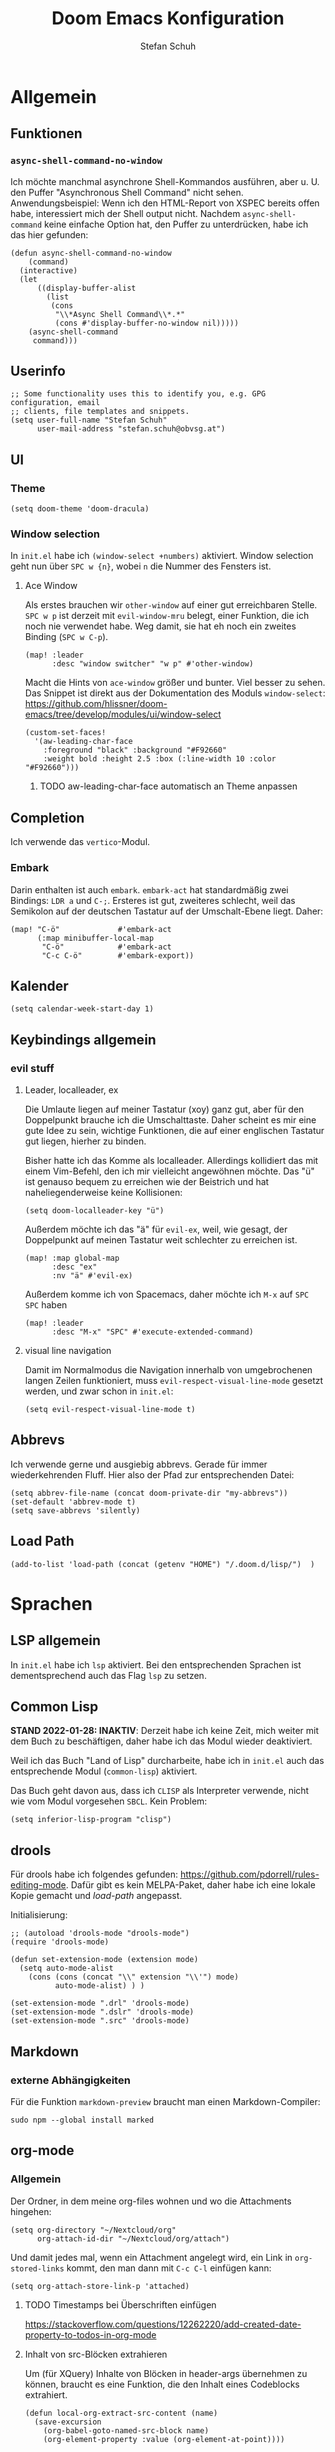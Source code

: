 #+TITLE: Doom Emacs Konfiguration
#+AUTHOR: Stefan Schuh
#+STARTUP: content

* Allgemein
** Header :noexport:
#+begin_src emacs-lisp
;;; config.el -*- lexical-binding: t; -*-
#+end_src
** Funktionen
*** =async-shell-command-no-window=
Ich möchte manchmal asynchrone Shell-Kommandos ausführen, aber u. U. den Puffer "Asynchronous Shell Command" nicht sehen. Anwendungsbeispiel: Wenn ich den HTML-Report von XSPEC bereits offen habe, interessiert mich der Shell output nicht. Nachdem =async-shell-command= keine einfache Option hat, den Puffer zu unterdrücken, habe ich das hier gefunden:

#+begin_src elisp
(defun async-shell-command-no-window
    (command)
  (interactive)
  (let
      ((display-buffer-alist
        (list
         (cons
          "\\*Async Shell Command\\*.*"
          (cons #'display-buffer-no-window nil)))))
    (async-shell-command
     command)))
#+end_src
** Userinfo
#+begin_src elisp
;; Some functionality uses this to identify you, e.g. GPG configuration, email
;; clients, file templates and snippets.
(setq user-full-name "Stefan Schuh"
      user-mail-address "stefan.schuh@obvsg.at")
#+end_src

** UI
*** Theme
#+begin_src elisp
(setq doom-theme 'doom-dracula)
#+end_src
*** Window selection
In =init.el= habe ich =(window-select +numbers)= aktiviert. Window selection geht nun über =SPC w {n}=, wobei =n= die Nummer des Fensters ist.

**** Ace Window
Als erstes brauchen wir =other-window= auf einer gut erreichbaren Stelle. =SPC w p= ist derzeit mit =evil-window-mru= belegt, einer Funktion, die ich noch nie verwendet habe. Weg damit, sie hat eh noch ein zweites Binding (=SPC w C-p=).

#+begin_src elisp
(map! :leader
      :desc "window switcher" "w p" #'other-window)
#+end_src

Macht die Hints von =ace-window= größer und bunter. Viel besser zu sehen. Das Snippet ist direkt aus der Dokumentation des Moduls =window-select=: https://github.com/hlissner/doom-emacs/tree/develop/modules/ui/window-select

#+begin_src elisp
(custom-set-faces!
  '(aw-leading-char-face
    :foreground "black" :background "#F92660"
    :weight bold :height 2.5 :box (:line-width 10 :color "#F92660")))
#+end_src
***** TODO aw-leading-char-face automatisch an Theme anpassen
** Completion
Ich verwende das =vertico=-Modul.
*** Embark
Darin enthalten ist auch =embark=. =embark-act= hat standardmäßig zwei Bindings: =LDR a= und =C-;=. Ersteres ist gut, zweiteres schlecht, weil das Semikolon auf der deutschen Tastatur auf der Umschalt-Ebene liegt. Daher:

#+NAME: remap-embark-act
#+begin_src elisp
(map! "C-ö"             #'embark-act
      (:map minibuffer-local-map
       "C-ö"            #'embark-act
       "C-c C-ö"        #'embark-export))
#+end_src
** Kalender
#+begin_src elisp
(setq calendar-week-start-day 1)
#+end_src
** Keybindings allgemein
*** evil stuff
**** Leader, localleader, ex
Die Umlaute liegen auf meiner Tastatur (xoy) ganz gut, aber für den Doppelpunkt brauche ich die Umschalttaste. Daher scheint es mir eine gute Idee zu sein, wichtige Funktionen, die auf einer englischen Tastatur gut liegen, hierher zu binden.

Bisher hatte ich das Komme als localleader. Allerdings kollidiert das mit einem Vim-Befehl, den ich mir vielleicht angewöhnen möchte. Das "ü" ist genauso bequem zu erreichen wie der Beistrich und hat naheliegenderweise keine Kollisionen:
#+begin_src elisp
(setq doom-localleader-key "ü")
#+end_src

Außerdem möchte ich das "ä" für =evil-ex=, weil, wie gesagt, der Doppelpunkt auf meinen Tastatur weit schlechter zu erreichen ist.
#+begin_src elisp
(map! :map global-map
      :desc "ex"
      :nv "ä" #'evil-ex)
#+end_src

Außerdem komme ich von Spacemacs, daher möchte ich =M-x= auf =SPC SPC= haben
#+begin_src elisp
(map! :leader
      :desc "M-x" "SPC" #'execute-extended-command)
#+end_src
**** visual line navigation
Damit im Normalmodus die Navigation innerhalb von umgebrochenen langen Zeilen funktioniert, muss ~evil-respect-visual-line-mode~ gesetzt werden, und zwar schon in =init.el=:

#+begin_src elisp :tangle no
(setq evil-respect-visual-line-mode t)
#+end_src
** Abbrevs
Ich verwende gerne und ausgiebig abbrevs. Gerade für immer wiederkehrenden Fluff. Hier also der Pfad zur entsprechenden Datei:

#+begin_src elisp
(setq abbrev-file-name (concat doom-private-dir "my-abbrevs"))
(set-default 'abbrev-mode t)
(setq save-abbrevs 'silently)
#+end_src
** Load Path
#+begin_src elisp
(add-to-list 'load-path (concat (getenv "HOME") "/.doom.d/lisp/")  )
#+end_src
* Sprachen
** LSP allgemein
In =init.el= habe ich ~lsp~ aktiviert. Bei den entsprechenden Sprachen ist dementsprechend auch das Flag ~lsp~ zu setzen.
** Common Lisp
:LOGBOOK:
:CREATED: 2022-01-10
:LAST_EDIT: 2022-01-28
:END:
*STAND 2022-01-28: INAKTIV*: Derzeit habe ich keine Zeit, mich weiter mit dem Buch zu beschäftigen, daher habe ich das Modul wieder deaktiviert.


Weil ich das Buch "Land of Lisp" durcharbeite, habe ich in =init.el= auch das entsprechende Modul (~common-lisp~) aktiviert.

Das Buch geht davon aus, dass ich =CLISP= als Interpreter verwende, nicht wie vom Modul vorgesehen =SBCL=. Kein Problem:

#+begin_src elisp :tangle no
(setq inferior-lisp-program "clisp")
#+end_src
** drools
Für drools habe ich folgendes gefunden: https://github.com/pdorrell/rules-editing-mode. Dafür gibt es kein MELPA-Paket, daher habe ich eine lokale Kopie gemacht und [[Load Path][load-path]] angepasst.

Initialisierung:
#+begin_src elisp
;; (autoload 'drools-mode "drools-mode")
(require 'drools-mode)

(defun set-extension-mode (extension mode)
  (setq auto-mode-alist
	(cons (cons (concat "\\" extension "\\'") mode)
	      auto-mode-alist) ) )

(set-extension-mode ".drl" 'drools-mode)
(set-extension-mode ".dslr" 'drools-mode)
(set-extension-mode ".src" 'drools-mode)
#+end_src

** Markdown
*** externe Abhängigkeiten
Für die Funktion =markdown-preview= braucht man einen Markdown-Compiler:

#+begin_src shell :tangle no
sudo npm --global install marked
#+end_src

** org-mode
:LOGBOOK:
CLOCK: [2022-02-08 Di 16:48]--[2022-02-08 Di 16:53] =>  0:05
:END:
*** Allgemein
Der Ordner, in dem meine org-files wohnen und wo die Attachments hingehen:

#+NAME: org-directories
#+begin_src elisp :tangle no
(setq org-directory "~/Nextcloud/org"
      org-attach-id-dir "~/Nextcloud/org/attach")
#+end_src

Und damit jedes mal, wenn ein Attachment angelegt wird, ein Link in =org-stored-links= kommt, den man dann mit =C-c C-l= einfügen kann:
#+NAME: org-attach-store-link-p
#+BEGIN_SRC elisp
(setq org-attach-store-link-p 'attached)
#+END_SRC
**** TODO Timestamps bei Überschriften einfügen
:PROPERTIES:
:CREATED:  [2022-02-02 Mi 09:06]
:END:
https://stackoverflow.com/questions/12262220/add-created-date-property-to-todos-in-org-mode
**** Inhalt von src-Blöcken extrahieren
Um (für XQuery) Inhalte von Blöcken in header-args übernehmen zu können, braucht es eine Funktion, die den Inhalt eines Codeblocks extrahiert.

#+name: local-org-extract-src-content
#+begin_src elisp :tangle no
(defun local-org-extract-src-content (name)
  (save-excursion
    (org-babel-goto-named-src-block name)
    (org-element-property :value (org-element-at-point))))
#+end_src

Danke Stackoverflow! https://emacs.stackexchange.com/questions/29131/get-contents-of-a-named-source-block

*** Agenda
Ohne Worte:

#+NAME: org-agenda-files
#+BEGIN_SRC elisp :tangle no
(add-to-list 'org-agenda-files "~/Nextcloud/org")
#+END_SRC
*** Keybindings
=C-c C-c= auf =localleader localleader=. In meiner [[*Leader, localleader, ex][derzeitigen Konfiguration]] heißt das =ü ü=.
#+begin_src elisp
(map! :after org
      :map org-mode-map
      :localleader
      doom-localleader-key #'org-ctrl-c-ctrl-c)
#+end_src
*** LaTeX-Eport
**** Klassen
***** Koma Article
Die wichtigste Klasse für mich ist der KOMA-Artikel. Diese Klassendefinition habe ich von hier: [[https://orgmode.org/worg/exporters/anno-bib-template-worg.html#orgf3daba4]]

#+NAME: koma-article
#+BEGIN_SRC elisp :tangle no
(after! ox-latex
  (add-to-list 'org-latex-classes
               '("koma-article"
                 "\\documentclass[12pt,a4paper]{scrartcl}
                \\usepackage[english,ngerman]{babel}
                \\usepackage{microtype}
                \\usepackage{tgpagella}
                \\linespread{1.05}
                \\usepackage[scale=.9]{tgheros}
                \\usepackage{tgcursor}
                \\usepackage{paralist}"
                 ("\\section{%s}" . "\\section*{%s}")
                 ("\\subsection{%s}" . "\\subsection*{%s}")
                 ("\\subsubsection{%s}" . "\\subsubsection*{%s}")
                 ("\\paragraph{%s}" . "\\paragraph*{%s}")
                 ("\\subparagraph{%s}" . "\\subparagraph*{%s}"))))
#+END_SRC
*** ob-xquery
=org-babel=-Integration für XQuery. Voraussetzung ist, dass =basex= installiert ist. Der Code ist in [[~/.doom.d/lisp/ob-xquery.el]]. Natürlich müssen wir es initialisieren:

#+name ob-xquery
#+begin_src elisp
(require 'ob-xquery)
(add-to-list 'org-babel-load-languages '(xquery . t))
(add-to-list 'org-structure-template-alist '("x". "src xquery"))
#+end_src


*** org-noter
Zuerst muss das ~+noter~-flag in =init.el= gesetzt sein. Ich habe meine Literatur in einem Verzeichnis, die Notizen dazu in einem anderen. Jedenfalls ist das Verzeichnis, das ich für die Notizen verwende nicht dort, wo es defaultmäßig konfiguriert ist. Daher:
#+begin_src elisp
(setq org-noter-notes-search-path "~/Nextcloud/literatur/notes/")
#+end_src

**** TODO Keybindings
=doom-leader-notes-map =
#+begin_src elisp
(map! :leader
       :desc "org-noter-insert-note" "n i" #'org-noter-insert-note
       :desc "org-noter-insert-precise-note" "n I" #'org-noter-insert-precise-note)
#+end_src
*** org-roam
:PROPERTIES:
:LAST_EDIT: 2021-01-14
:END:
Mir gefällt die Idee, den Luhmannschen Zettelkasten in =org-mode= zu implementieren, also probiere ich das mal aus. Dazu muss in =init.el= bei ~org~ das Flag ~+roam2~ gesetzt sein.

Dokumentation zu =org-roam= gibt es unter https://www.orgroam.com/manual.html, bzw. direkt im Emacs-Info-System (=SPC h i=).

Zuerst muss =org-roam= wissen, wo die Dateien sind:
#+begin_src elisp
(setq org-roam-directory "~/Nextcloud/org/org-roam/")
#+end_src

**** org-roam-bibtex
https://github.com/org-roam/org-roam-bibtex
Für integration mit =citar= etc.

Zuerst muss einmal das Paket geladen werden, etc. Dazu muss folgendes in =packages.el=:

#+name: org-roam-bibtex-packages
#+begin_src elisp :tangle no
(package! org-roam-bibtex
  :recipe (:host github :repo "org-roam/org-roam-bibtex"))

;; When using org-roam via the `+roam` flag
(unpin! org-roam)

;; When using bibtex-completion via the `biblio` module
(unpin! bibtex-completion helm-bibtex ivy-bibtex)
#+end_src

Und dann noch die Minimalkonfiguration:

#+name: org-roam-bibtex
#+begin_src elisp
(use-package! org-roam-bibtex
  :after org-roam)
#+end_src
**** externe Abhängigkeiten
Für die Darstellung des Graphen sollte =graphviz= installiert sein:

#+begin_src shell :tangle no
sudo pkcon install graphviz
#+end_src
*** TODO org-tempo
Gewisse =org-struct-templates= werden expandiert, aber wenn ich =org-structure-template-alist= ändere, werden die neuen Templates nicht hinzugefügt. Es scheint, als ob ein anderer Mechanismus als =org-tempo= das macht. Damit meine Templates funktionieren, muss ich offenbar =org-tempo= extra aufrufen:

#+name: org-tempo
#+begin_src elisp
(require 'org-tempo)
#+end_src

Vielleicht gehe ich dem noch nach. Kann sein, dass =doom= das alles über =yasnippet= macht?

*** src block evaluation
Folgende Funktion (gefunden hier: [[https://emacs.stackexchange.com/questions/23870/org-babel-result-to-a-separate-buffer]]) sorgt dafür, dass der Output eines Codeblocks in einem eigenen Puffer angeezigt wird und das Ergebnis nicht in die Org-Datei geschrieben wird.
#+begin_src elisp
(defun my-babel-to-buffer ()
  "A function to efficiently feed babel code block result to a separate buffer"
  (interactive)
  (org-open-at-point)
  (org-babel-remove-result)
)
#+end_src

Natürlich will das auch ein keybinding haben:

#+begin_src elisp
(map! :after org
      :map org-mode-map
      :localleader (:prefix ("u" . "prefix")
                            doom-localleader-key #'my-babel-to-buffer))
#+end_src
*** Workflow
**** org-capture
:LOGBOOK:
=======
CLOCK: [2022-02-08 Di 17:17]--[2022-02-08 Di 17:20] =>  0:03
CLOCK: [2022-02-08 Di 17:08]--[2022-02-08 Di 17:17] =>  0:09
CLOCK: [2022-02-08 Di 16:36]--[2022-02-08 Di 16:44] =>  0:08
CLOCK: [2022-02-08 Di 15:03]--[2022-02-08 Di 15:15] =>  0:12
:END:

Ich verwende verschiedene Templates für =org-capture=. Sie werden alle in ~org-default-notes-file~ gespeichert, von wo ich sie dann in ihre jeweiligen Zieldateien verschiebe.

- "To Do" :: Erstellt ein TODO-Item. Nachdem es manchmal durchaus etwas dauert, einen Gedanken zu formulieren, wird hier auch die Stechuhr aktiviert und nach dem Schließen die vorige Uhr fortgesetzt.
- "Bearbeiten" :: Bucket für E-Mails, die irgendeine Aktion erfordern. Das setzt voraus, dass dieses Template von einem =mu4e=-Puffer aus aufgerufen wird. Es öffnet sich kein Capture-Fenster, sondern es wird nur der Eintrag in der Notizdatei erstellt.
- "Antworten" :: Im Prinzip wie "Bearbeiten". Allerdings bekommt es ein "SCHEDULED"-Property.
- "Notiz" :: Eine Notiz (mit Tag ~:NOTE:~)
- "Besprechung" :: Für Besprechungsnotizen, Zeit läuft.
- "Telefonat" :: Für Besprechungen am Telefon.


#+NAME: org-capture-templates
#+begin_src elisp :tangle no
  ;; Capture templates
  (setq org-capture-templates
        (quote (("t" "To Do" entry (file org-default-notes-file)
                 "* TODO %?\n%U\n%a\n" :clock-in t :clock-resume t)
                ("b" "Bearbeiten" entry (file org-default-notes-file)
                 "* TODO Bearbeiten: %:subject\n%U\n%a\n%i\n" :immediate-finish t)
                ("r" "Antworten ([r]eply)" entry (file org-default-notes-file)
                 "* TODO Antwort an %:from bezüglich %:subject\nSCHEDULED: %t\n%U\n%a\n" :immediate-finish t)
                ("n" "Notiz" entry (file org-default-notes-file)
                 "* %? :NOTE:\n%U\n%a\n" :clock-in t :clock-resume t)
                ;; ("j" "Journal" entry (file+datetree org-journal-file)
                ;;  "* %?\n%U\n" :clock-in t :clock-resume t)
                ("B" "Besprechung" entry (file org-default-notes-file)
                 "* Besprechung mit %? :MEETING:\n%U" :clock-in t :clock-resume t)
                ("T" "Telefonat" entry (file org-default-notes-file)
                 "* PHONE %? :PHONE:\n%U" :clock-in t :clock-resume t)
                )))
#+end_src

Die "Inbox"-Datei muss ich natürlich auch noch definieren:

#+NAME: org-default-notes-file
#+BEGIN_SRC elisp :tangle no
(setq org-default-notes-file (concat org-directory "/refile.org"))
#+END_SRC

*** Die ~after!~-Sektion
Viele Dinge müssen erst geladen werden, nachdem =org= geladen wurde. Damit in den Codebeispielen oben nicht immer =after!=-Makros notwendig sind, werden sie hier alle per noweb in einem zusammengefasst.

#+begin_src elisp :noweb yes
(after! org
  <<org-directories>>
  <<org-agenda-files>>
  <<org-attach-id-dir>>
  <<org-tempo>>
  <<org-default-notes-file>>
  <<org-capture-templates>>
  <<org-attach-store-link-p>>
  <<koma-article>>
  <<ob-xquery>>
  <<local-org-extract-src-content>>
  )
#+end_src

** python
*** LSP
=pyright= benötigt [[file:~/projects/system-config/config.org::*node][node]] > 12.
*** Formatter
=pyright= stellt als LSP-Server keine Formatierungsfunktion zur Verfügung. Daher muss als Backend für das ~format~ Modul =black= installiert sein:

#+begin_src bash :tangle no
sudo pip3 install black
#+end_src
*** Externe Abhängigkeiten
Der =doom doctor= ist unzufrieden mit mir. Es fehlen noch ein paar Pakete:

#+begin_src shell :tangle no
sudo pip3 install pyflakes isort pipenv nose pytest
#+end_src
** shell
*** externe Abhängigkeiten
Für Linting von Shell-Skripten braucht man =shellcheck=. Das kann zwar mit =zsh= nichts anfangen, aber bei der Komplexität meiner Skripten reicht =bash= wohl meistens.

#+begin_src shell :tangle no
sudo pkcon install shellcheck
#+end_src

** web
*** LSP
Hier verwende ich derzeit =html-ls=. Formatieren geht über diesen Server nicht, daher muss das Modul ~format~ aktiviert und =tidy= installiert sein:

#+begin_src bash :tangle no
sudo apt install tidy
#+end_src
*** externe Abhängigkeiten
Für Formatierung, Lining etc. werden noch externe Programme benötigt:

#+begin_src shell :tangle no
sudo pkcon install tidy
#+end_src

#+begin_src shell :tangle no
sudo npm --global install js-beautify stylelint
#+end_src

*** tidy
Die Einrückungen in der Standardeinsteillung nicht wirklich (alles unter ~<body>~ ist auf einer Ebene).

#+NAME: html-tidy
#+begin_src elisp
(set-formatter! 'html-tidy "tidy -q -indent --indent-spaces 2" :modes '(html-mode web-mode))
(set-formatter! 'html-tidy "tidy -q -xml -indent --indent-spaces 2" :modes '(nxml-mode))
#+end_src

** XML
*** Keybindings
#+begin_src elisp
(map! :after nxml-mode
      :map nxml-mode-map
      :localleader
      (:prefix ("t" . "test")
       "t" #'run-xspec-on-file))
#+end_src

*** LSP
Von ~(web +lsp)~ wird auch in ~nXML-mode~ LSP kofiguriert und beim ersten Start der xmlls installiert.
*** XQuery
Da ich viel XQuery brauche, habe ich =xquery-mode= in =packages.el= aktiviert. Zusätzlich habe ich noch ein modul geschrieben, das XQuery-Anfragen an BaseX schickt. Es befindet sich in [[~/.doom.d/lisp/basex.el]]. Das Verzeichnis ist im =load-path=, also müsste =require= hier reichen:

#+begin_src elisp
(after! xquery (require 'basex))
#+end_src
**** Keybindings
#+begin_src elisp
(map! :after xquery-mode
      :map xquery-mode-map
      :localleader
      (:prefix ("r" . "run")
               "b" #'basex-run-buffer
               "r" #'basex-run-region
               "l" #'basex-run-line
               "o" #'basex-run-src-block))
#+end_src
*** XSpec
Das Schema für XSpec ist vorhanden und kann =nXml-mode= zur Verfügung gestellt werden: https://github.com/xspec/xspec/wiki/Integrating-with-Emacs

#+begin_src elisp :noweb yes
(after! nxml-mode
  (add-to-list 'rng-schema-locating-files "~/opt/xspec/editors/emacs/schemas.xml")
  (add-to-list 'rng-preferred-prefix-alist '("http://www.jenitennison.com/xslt/xspec" . "x"))
  <<run-xspec-on-file>>)
#+end_src

Damit ich xspec mit der gerade geöffneten Datei aufrufen kann, verwende ich diese Funktion:
#+NAME: run-xspec-on-file
#+begin_src elisp :tangle no
(defun run-xspec-on-file ()
  "Runs xspec on current file.
If call with prefix arg, the *Async Shell Command* buffer is not displayed.
"
  (interactive)
  (let ((cmd (concat "xspec " (buffer-file-name))))
    (if current-prefix-arg
        (async-shell-command-no-window cmd)
      (async-shell-command cmd))))
#+end_src
* Checkers
** spell
Nachdem in meinen Texten Deutsch und Englisch vorkommt, brauche ich einen Spellchecker, der zwei Wörterbücher gleichzeitig kann. Dementsprechend füge ich =init.el= ~(spell +flyspell +hunspell)~ hinzu und installiere =hunspell=:

#+begin_src shell :tangle no
sudo apt install hunspell hunspell-de-at-frami
#+end_src

~+flyspell~ ist notwendig, weil =spell-fu= nicht mit hunspell kann, und aspell nicht mit mehreren Wörterbüchern.

*** Wörterbücher konfigurieren
#+begin_src elisp
(after! ispell
  (if (equal system-type 'gnu/linux)
      (progn
        (setq ispell-program-name "hunspell")
        (setq ispell-dictionary "de_AT_frami,en_US")
        ;; ispell-set-spellchecker-params has to be called
        ;; before ispell-hunspell-add-multi-dic will work
        (ispell-set-spellchecker-params)
        (ispell-hunspell-add-multi-dic "de_AT_frami,en_US"))
    (setq ispell-dictionary "german8"))
  )
#+end_src


* app
** E-Mail
:PROPERTIES:
:ID:       801f7b26-1410-47be-8521-dc30087364b4
:END:
Ich benutze =mu4e= für meine Mails. Die Synchronisierung der Mails läuft über =mbsync=, gesendet werden die mails mit =msmtp=.

Die Version die aus den Paketquellen mit =apt= installiert wird, ist nicht mehr mit doom Emacs kompatibel. Daher muss =maildir-utils= via snap installiert werden. Die Snap-Version enthält auch =mu4e=.

- Doku zum Doom-Modul :: [[file:~/.emacs.doom.d/modules/email/mu4e/README.org::+TITLE: email/mu4e][email/mu4e/README.org]]
*** ~load-path~
Ich habe =mu= (und emacs) als snap installiert, daher muss der load-path angepasst werden.

#+begin_src elisp
(add-to-list 'load-path "/snap/maildir-utils/current/share/emacs/site-lisp/mu4e/")
#+end_src

#+begin_src elisp :tangle no
(add-to-list 'load-path "/usr/share/emacs/site-lisp/mu4e/")
#+end_src

*** Main view
**** Shortcuts zu den wichtigsten Ordnern
#+NAME: mu4e-maildir-shortcuts
#+begin_src elisp :tangle no
(setq mu4e-maildir-shortcuts
        '(("/obvsg/INBOX" . ?i)
          ("/schuhu/INBOX" . ?s)
          ("/gmail/INBOX" . ?g)
          ))

#+end_src
**** Bullets
Mir gefallen die bullets im main view noch weniger als die ursprünglichen Sternchen. Außerdem stehen im Bereich "Basics" immer noch die Sternchen. Also machen wir wieder Sternchen, damit es konsistent ist.
#+NAME: bullets
#+begin_src elisp :tangle no
(setq +mu4e-main-bullet "*")
#+end_src

***** TODO herausfinden, warum ~+mu4e-main-bullet~ im Bereich "Basics" nicht verwendet wird
Sobald ich das weiß, kann ich mich um ein anderes Symbol kümmern. So ist es inkonsistent und das ist (für mich) schlimmer als hässlich.


*** Allgemeine Konfiguration
#+NAME: mail-general
#+begin_src elisp :tangle no
(setq
 mu4e-confirm-quit nil ; quit without asking
 mu4e-use-fancy-chars nil ; don't use icons, they mess up the linespacing
 mu4e-attachment-dir "~/Downloads"
 mu4e-maildir (expand-file-name "~/Maildir")
 mu4e-get-mail-command "mbsync schuhu obvsg gmail"
 mu4e-update-interval 180 ;; check for mail every 3 minutes
 sendmail-program (executable-find "msmtp")
 send-mail-function #'smtpmail-send-it
 message-sendmail-f-is-evil t
 message-sendmail-extra-arguments '("--read-envelope-from")
 message-send-mail-function #'message-send-mail-with-sendmail)
#+end_src

In der ursprünglichen Einstellung hat das Datum im header-view keinen Platz.
#+NAME: headers-fields
#+begin_src elisp :tangle no
(setq mu4e-headers-fields
        '((:account-stripe . 1)
          (:human-date . 10)
          (:flags . 6) ; 3 icon flags
          (:from-or-to . 25)
          (:subject)))
#+end_src
*** Konten einrichten
#+NAME: mail-accounts
#+begin_src elisp :tangle no
(set-email-account! "obvsg"
                    '((user-mail-address . "stefan.schuh@obvsg.at")
                      (user-full-name . "Stefan Schuh")
                      (mu4e-drafts-folder . "/obvsg/Drafts")
                      (mu4e-sent-folder . "/obvsg/Sent")
                      (mu4e-trash-folder . "/obvsg/Trash")
                      (mu4e-refile-folder . "/obvsg/Archiv")
                      (mu4e-compose-signature . (concat

"Stefan Schuh     Die Österreichische Bibliothekenverbund und Service\n"
"                                               Gesellschaft m. b. H.\n"
"Tel: +43 1 4035158-65                  A-1020 Wien, Raimundgasse 1/3"



))
                      ))
(set-email-account! "schuhu"
                    '((mu4e-sent-folder . "/schuhu/Gesendet")
                      (mu4e-drafts-folder . "/schuhu/Drafts")
                      (mu4e-trash-folder . "/schuhu/Papierkorb")
                      (mu4e-refile-folder . "/schuhu/Archiv")
                      (user-mail-address . "stefan@schuhu.at")
                      (user-full-name . "Stefan Schuh")
                      (mu4e-compose-signature . (concat
                                                 "Stefan Schuh\n"
                                                 "Maria-Pachleitner-Straße 51/10\n"
                                                 "8053 Graz"))))

(set-email-account! "uni"
                    '(( user-mail-address	     . "stefan.schuh@uni-graz.at" )
                      ( user-full-name	     . "Stefan Schuh" )
                      ( mu4e-compose-signature  .   (concat
                                                     "Mag. Stefan Schuh (B.A.)   https://ub.uni-graz.at/\n"
                                                     "mailto:stefan.schuh@uni-graz.at fon:+43-316-380-1461\n"
                                                     "Universitätsbibliothek Graz, Medienbearbeitung:\n"
                                                     "Universitätsplatz 3a, 8010 Graz"))
                      ;; special folders
                      (mu4e-drafts-folder . "/uni/drafts")
                      (mu4e-sent-folder . "/uni/sent")
                      (mu4e-trash-folder . "/uni/trash")
                      (mu4e-refile-folder . "/uni/Archiv")))
(set-email-account! "gmail"
                    '((user-mail-address . "stefan.schuh.ba@gmail.com")
                      (user-full-name . "Stefan Schuh")
                      (mu4e-drafts-folder . "/gmail/drafts")
                      (mu4e-sent-folder . "/gmail/sent")
                      (mu4e-trash-folder ."/gmail/trash")
                      ))
#+end_src

*** Kontexte
Hier muss in Doom Emacs offenbar nicht so viel gemacht werden. Durch das einrichten der Accounts mit dem Makro ~set-email-account!~ funktioniert das Umschalten der Kontexte ohne weitere Konfiguration bisher völlig zu meiner Zufriedenheit.

*** Mail senden
:PROPERTIES:
:ID:       9dc6ef65-8349-4f76-81ad-cc38b1766a2c
:END:
Wie im Block [[mail-general][mail-general]] zu sehen ist, ist werden die Mails über =msmtp= gesendet. Die Konfiguration ist in meiner globalen Konfiguration: [[file:~/projects/system-config/config.org::*=msmtp=][=msmtp=]]

*** Alles zusammensetzen :noexport:
Hier die Mail-Konfiguration als ganzes:
#+NAME: mail
#+begin_src elisp :noweb yes
(after! mu4e
   ;; load package to be able to capture emails for GTD
   (require 'org-mu4e)
   <<mu4e-maildir-shortcuts>>
   <<bullets>>
   <<mail-general>>
   <<mail-accounts>>
   <<headers-fields>>
   )
#+end_src
** Emacs everywhere
Für Emacs everywhere muss ich nicht viel mehr tun, als die Zeile in =init.el= von ihren Kommentaren zu befreien. Zusätzlich hätte ich gerne die gewohnte Kombination =localleader localleader= für =C-c C-c=:

#+begin_src elisp
(after! emacs-everywhere
  (map! :map emacs-everywhere-mode-map
        :desc "finish or C-c C-c"
        :localleader doom-localleader-key #'emacs-everywhere-finish-or-ctrl-c-ctrl-c))
#+end_src

* tools
** biblio
In =init.el= habe ich ~biblio~ aktiviert. Hier nun die entsprechende Konfiguration:

#+NAME: citar-paths
#+begin_src elisp
(setq! citar-bibliography '("~/Nextcloud/literatur/bibliographie.bib")
       citar-library-paths '("~/Nextcloud/literatur/files/")
       citar-notes-paths '("~/Nextcloud/literatur/notes/"))
#+end_src
** magit
*** forge
Um auf gitlab-issues etc. zuzugreifen braucht es ein bisschen config.

Zuallererst muss ~(git +forge)~ in ~init.el~ gesetzt sein.


**** gitlab.obvsg.at als zu ~forge-alist~ hinzufügen
Das gitlab der obvsg ist natürlich nicht standardmäßig in ~forge-alist~ vorhanden, also fügen wir es hinzu:

#+begin_src elisp
(after! forge
(add-to-list 'forge-alist
             '("gitlab.obvsg.at"
               "gitlab.obvsg.at/api/v4"
               "gitlab.obvsg.at"
               forge-gitlab-repository)))
#+end_src
**** Authentifizierung

Dann muss ein access-token in gitlab generiert werden (unter Profil -> Accsess Tokens)

Dieser Access-Token muss dann in einer ~auth-source~ hinterlegt werden.

#+begin_src config :tangle no
machine gitlab.obvsg.at/api/v4
  login ss^forge
  password ****
#+end_src


In ~Doom Emacs~ ist hierfür ~.emacs.d/.local/state/authinfo.gpg~ vorgesehen. Dafür muss man aber jedes mal  die Passphrase eingeben ...

Daher kommen die Daten in ~~/.netrc~, die ich eh für ~smtpmail~ in Verwendung habe. Das muss dann aber auch gesagt werden:

#+begin_src elisp
(add-to-list 'auth-sources "~/.netrc")
#+end_src
** testparser
Ich habe ein Script namens "Testparser", das MARCBreaker in MARC-XML-Snippets umwandelt. Hier ein paar Funktionen, für entsprechnede Aufrufe:

#+name: mrc-text-to-xml
#+begin_src elisp :tangle no
(defun mrc-text-to-xml-region (start end)
  (interactive "r")
  (progn (kill-region start end)
         (shell-command (concat  "testparser "
                                 (shell-quote-argument (current-kill 0 t)))
                        (current-buffer))))


(defun mrc-text-to-xml-line ()
  (interactive)
  (mrc-text-to-xml (line-beginning-position) (line-end-position)))

(defun mrc-text-to-xml-inner-element ()
  (interactive)
  (progn (er/mark-nxml-inside-element)
         (mrc-text-to-xml-region (point) (mark))))
#+end_src


#+name: mrc-text-to-xml-keybindings
#+begin_src elisp
(map! :after nxml-mode
      :map nxml-mode-map
      :localleader
      (:prefix ("t" . "mrc-text-to-xml")
               "r" #'mrc-text-to-xml-region
               "l" #'mrc-text-to-xml-line
               "e" #'mrc-text-to-xml-inner-element))

#+end_src

Das sollte aber erst geladen werden, wenn =nxml= geladen wird:

#+begin_src elisp
(after! nxml
  <<mrc-text-to-xml>>
  <<mrc-text-to-xml-keybindings>>
  )
#+end_src

* =packages.el=
#+name: packages
#+begin_src elisp :noweb yes :tangle packages.el
<<org-roam-bibtex-packages>>

(package! xquery-mode)
;; (package! basex)
#+end_src
